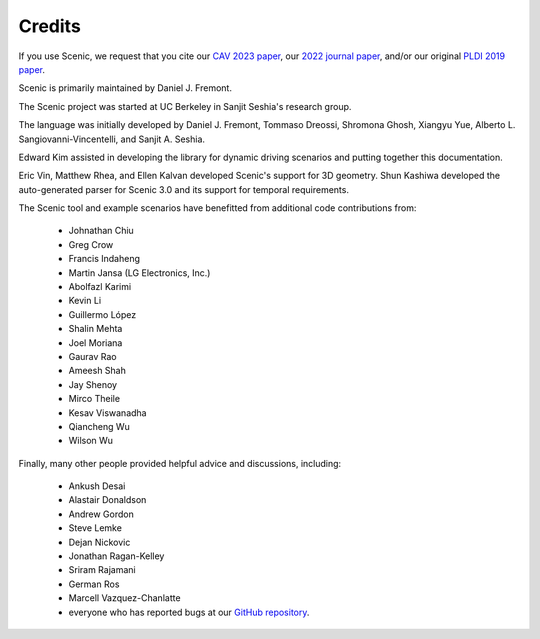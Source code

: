 ..  _credits:

Credits
=======

If you use Scenic, we request that you cite our `CAV 2023 paper <https://arxiv.org/abs/2307.03325>`_, our `2022 journal paper <https://doi.org/10.1007/s10994-021-06120-5>`_, and/or our original `PLDI 2019 paper <https://people.eecs.berkeley.edu/~sseshia/pubs/b2hd-fremont-pldi19.html>`_.

Scenic is primarily maintained by Daniel J. Fremont.

The Scenic project was started at UC Berkeley in Sanjit Seshia's research group.

The language was initially developed by Daniel J. Fremont, Tommaso Dreossi, Shromona Ghosh, Xiangyu Yue, Alberto L. Sangiovanni-Vincentelli, and Sanjit A. Seshia.

Edward Kim assisted in developing the library for dynamic driving scenarios and putting together this documentation.

Eric Vin, Matthew Rhea, and Ellen Kalvan developed Scenic's support for 3D geometry.
Shun Kashiwa developed the auto-generated parser for Scenic 3.0 and its support for temporal requirements.

The Scenic tool and example scenarios have benefitted from additional code contributions from:

	* Johnathan Chiu
	* Greg Crow
	* Francis Indaheng
	* Martin Jansa (LG Electronics, Inc.)
	* Abolfazl Karimi
	* Kevin Li
	* Guillermo López
	* Shalin Mehta
	* Joel Moriana
	* Gaurav Rao
	* Ameesh Shah
	* Jay Shenoy
	* Mirco Theile
	* Kesav Viswanadha
	* Qiancheng Wu
	* Wilson Wu

Finally, many other people provided helpful advice and discussions, including:

	* Ankush Desai
	* Alastair Donaldson
	* Andrew Gordon
	* Steve Lemke
	* Dejan Nickovic
	* Jonathan Ragan-Kelley
	* Sriram Rajamani
	* German Ros
	* Marcell Vazquez-Chanlatte
	* everyone who has reported bugs at our `GitHub repository <https://github.com/BerkeleyLearnVerify/Scenic/issues>`_.
